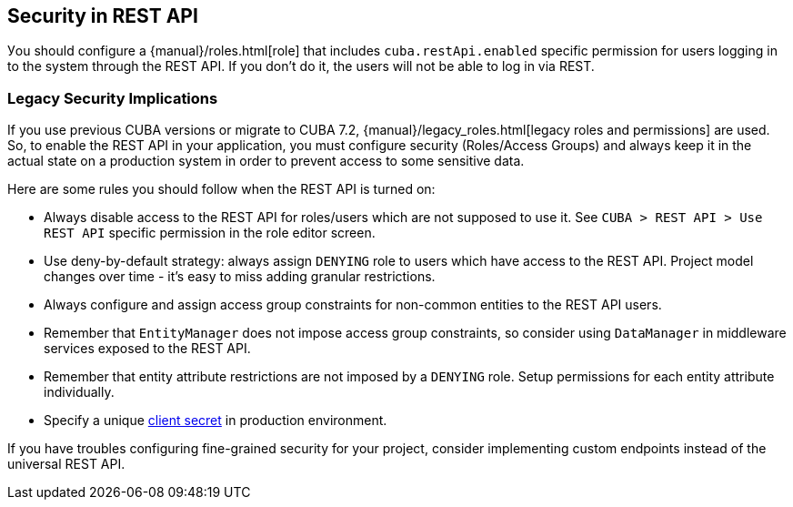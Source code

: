 :sourcesdir: ../../source

[[security]]
== Security in REST API

Уou should configure a {manual}/roles.html[role] that includes `cuba.restApi.enabled` specific permission for users logging in to the system through the REST API. If you don’t do it, the users will not be able to log in via REST.

=== Legacy Security Implications

If you use previous CUBA versions or migrate to CUBA 7.2, {manual}/legacy_roles.html[legacy roles and permissions] are used. So, to enable the REST API in your application, you must configure security (Roles/Access Groups) and always keep it in the actual state on a production system in order to prevent access to some sensitive data.

Here are some rules you should follow when the REST API is turned on:

* Always disable access to the REST API for roles/users which are not supposed to use it. See `CUBA > REST API > Use REST API` specific permission in the role editor screen.
* Use deny-by-default strategy: always assign `DENYING` role to users which have access to the REST API. Project model changes over time - it’s easy to miss adding granular restrictions.
* Always configure and assign access group constraints for non-common entities to the REST API users.
* Remember that `EntityManager` does not impose access group constraints, so consider using `DataManager` in middleware services exposed to the REST API.
* Remember that entity attribute restrictions are not imposed by a `DENYING` role. Setup permissions for each entity attribute individually.
* Specify a unique <<cuba.rest.client.secret,client secret>> in production environment.

If you have troubles configuring fine-grained security for your project, consider implementing custom endpoints instead of the universal REST API.
